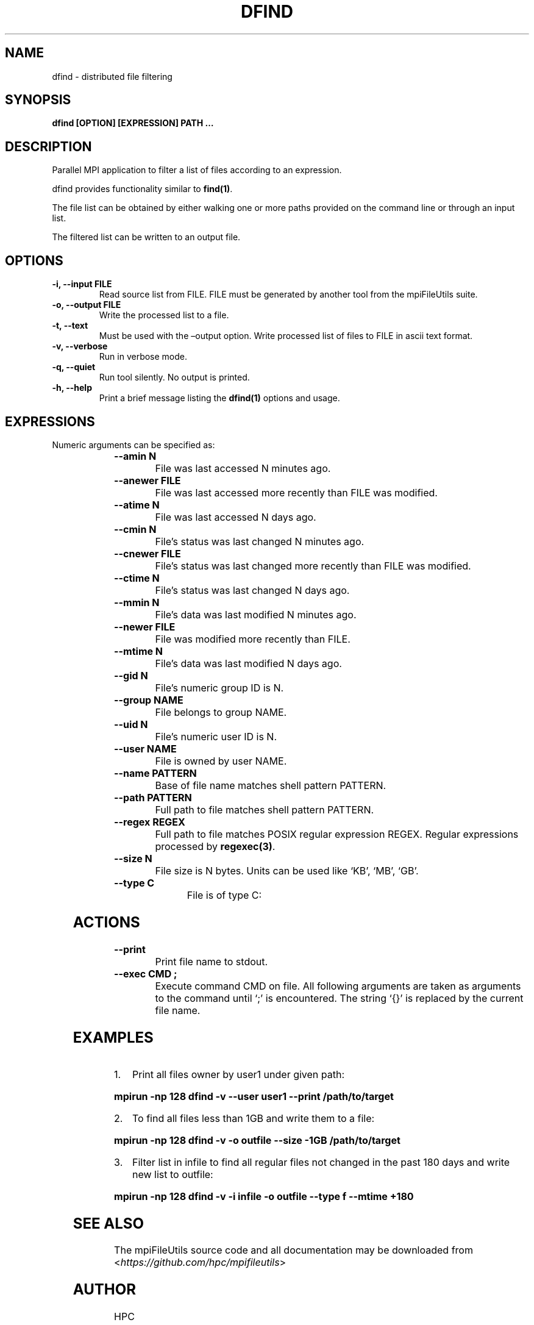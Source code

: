 .\" Man page generated from reStructuredText.
.
.TH "DFIND" "1" "Jan 31, 2022" "0.11.1" "mpiFileUtils"
.SH NAME
dfind \- distributed file filtering
.
.nr rst2man-indent-level 0
.
.de1 rstReportMargin
\\$1 \\n[an-margin]
level \\n[rst2man-indent-level]
level margin: \\n[rst2man-indent\\n[rst2man-indent-level]]
-
\\n[rst2man-indent0]
\\n[rst2man-indent1]
\\n[rst2man-indent2]
..
.de1 INDENT
.\" .rstReportMargin pre:
. RS \\$1
. nr rst2man-indent\\n[rst2man-indent-level] \\n[an-margin]
. nr rst2man-indent-level +1
.\" .rstReportMargin post:
..
.de UNINDENT
. RE
.\" indent \\n[an-margin]
.\" old: \\n[rst2man-indent\\n[rst2man-indent-level]]
.nr rst2man-indent-level -1
.\" new: \\n[rst2man-indent\\n[rst2man-indent-level]]
.in \\n[rst2man-indent\\n[rst2man-indent-level]]u
..
.SH SYNOPSIS
.sp
\fBdfind [OPTION] [EXPRESSION] PATH …\fP
.SH DESCRIPTION
.sp
Parallel MPI application to filter a list of files according to an expression.
.sp
dfind provides functionality similar to \fBfind(1)\fP\&.
.sp
The file list can be obtained by either walking one or more paths provided on the command line or through an input list.
.sp
The filtered list can be written to an output file.
.SH OPTIONS
.INDENT 0.0
.TP
.B \-i, \-\-input FILE
Read source list from FILE. FILE must be generated by another tool
from the mpiFileUtils suite.
.UNINDENT
.INDENT 0.0
.TP
.B \-o, \-\-output FILE
Write the processed list to a file.
.UNINDENT
.INDENT 0.0
.TP
.B \-t, \-\-text
Must be used with the –output option. Write processed list of files to
FILE in ascii text format.
.UNINDENT
.INDENT 0.0
.TP
.B \-v, \-\-verbose
Run in verbose mode.
.UNINDENT
.INDENT 0.0
.TP
.B \-q, \-\-quiet
Run tool silently. No output is printed.
.UNINDENT
.INDENT 0.0
.TP
.B \-h, \-\-help
Print a brief message listing the \fBdfind(1)\fP options and usage.
.UNINDENT
.SH EXPRESSIONS
.sp
Numeric arguments can be specified as:
.INDENT 0.0
.INDENT 3.5
.TS
center;
|l|l|.
_
T{
+N
T}	T{
more than N
T}
_
T{
\-N
T}	T{
less than N
T}
_
T{
N
T}	T{
exactly N
T}
_
.TE
.UNINDENT
.UNINDENT
.INDENT 0.0
.TP
.B \-\-amin N
File was last accessed N minutes ago.
.UNINDENT
.INDENT 0.0
.TP
.B \-\-anewer FILE
File was last accessed more recently than FILE was modified.
.UNINDENT
.INDENT 0.0
.TP
.B \-\-atime N
File was last accessed N days ago.
.UNINDENT
.INDENT 0.0
.TP
.B \-\-cmin N
File’s status was last changed N minutes ago.
.UNINDENT
.INDENT 0.0
.TP
.B \-\-cnewer FILE
File’s status was last changed more recently than FILE was modified.
.UNINDENT
.INDENT 0.0
.TP
.B \-\-ctime N
File’s status was last changed N days ago.
.UNINDENT
.INDENT 0.0
.TP
.B \-\-mmin N
File’s data was last modified N minutes ago.
.UNINDENT
.INDENT 0.0
.TP
.B \-\-newer FILE
File was modified more recently than FILE.
.UNINDENT
.INDENT 0.0
.TP
.B \-\-mtime N
File’s data was last modified N days ago.
.UNINDENT
.INDENT 0.0
.TP
.B \-\-gid N
File’s numeric group ID is N.
.UNINDENT
.INDENT 0.0
.TP
.B \-\-group NAME
File belongs to group NAME.
.UNINDENT
.INDENT 0.0
.TP
.B \-\-uid N
File’s numeric user ID is N.
.UNINDENT
.INDENT 0.0
.TP
.B \-\-user NAME
File is owned by user NAME.
.UNINDENT
.INDENT 0.0
.TP
.B \-\-name PATTERN
Base of file name matches shell pattern PATTERN.
.UNINDENT
.INDENT 0.0
.TP
.B \-\-path PATTERN
Full path to file matches shell pattern PATTERN.
.UNINDENT
.INDENT 0.0
.TP
.B \-\-regex REGEX
Full path to file matches POSIX regular expression REGEX.  Regular expressions processed by \fBregexec(3)\fP\&.
.UNINDENT
.INDENT 0.0
.TP
.B \-\-size N
File size is N bytes.  Units can be used like ‘KB’, ‘MB’, ‘GB’.
.UNINDENT
.INDENT 0.0
.TP
.B \-\-type C
File is of type C:
.TS
center;
|l|l|.
_
T{
b
T}	T{
block device
T}
_
T{
c
T}	T{
char device
T}
_
T{
d
T}	T{
directory
T}
_
T{
f
T}	T{
regular file
T}
_
T{
l
T}	T{
symbolic link
T}
_
T{
p
T}	T{
pipe
T}
_
T{
s
T}	T{
socket
T}
_
.TE
.UNINDENT
.SH ACTIONS
.INDENT 0.0
.TP
.B \-\-print
Print file name to stdout.
.UNINDENT
.INDENT 0.0
.TP
.B \-\-exec CMD ;
Execute command CMD on file.  All following arguments are taken as arguments to the command until ‘;’ is encountered.  The string ‘{}’ is replaced by the current file name.
.UNINDENT
.SH EXAMPLES
.INDENT 0.0
.IP 1. 3
Print all files owner by user1 under given path:
.UNINDENT
.sp
\fBmpirun \-np 128 dfind \-v \-\-user user1 \-\-print /path/to/target\fP
.INDENT 0.0
.IP 2. 3
To find all files less than 1GB and write them to a file:
.UNINDENT
.sp
\fBmpirun \-np 128 dfind \-v \-o outfile \-\-size \-1GB /path/to/target\fP
.INDENT 0.0
.IP 3. 3
Filter list in infile to find all regular files not changed in the past 180 days and write new list to outfile:
.UNINDENT
.sp
\fBmpirun \-np 128 dfind \-v \-i infile \-o outfile \-\-type f \-\-mtime +180\fP
.SH SEE ALSO
.sp
The mpiFileUtils source code and all documentation may be downloaded
from <\fI\%https://github.com/hpc/mpifileutils\fP>
.SH AUTHOR
HPC
.SH COPYRIGHT
2022, LLNL/LANL/UT-Battelle/DDN
.\" Generated by docutils manpage writer.
.
